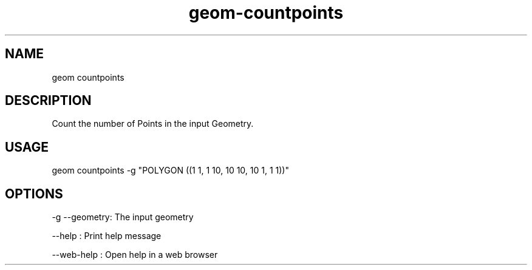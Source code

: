 .TH "geom-countpoints" "1" "4 May 2012" "version 0.1"
.SH NAME
geom countpoints
.SH DESCRIPTION
Count the number of Points in the input Geometry.
.SH USAGE
geom countpoints -g "POLYGON ((1 1, 1 10, 10 10, 10 1, 1 1))"
.SH OPTIONS
-g --geometry: The input geometry
.PP
--help : Print help message
.PP
--web-help : Open help in a web browser
.PP
